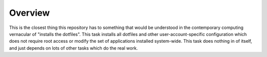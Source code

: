 Overview
========

This is the closest thing this repository has to something that would be
understood in the contemporary computing vernacular of "installs the dotfiles".
This task installs all dotfiles and other user-account-specific configuration
which does not require root access or modify the set of applications installed
system-wide. This task does nothing in of itself, and just depends on lots of
other tasks which do the real work.
